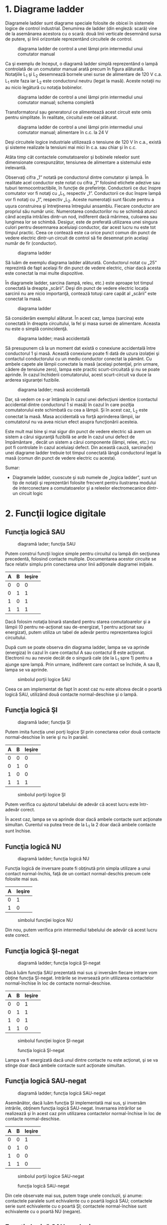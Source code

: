* 1. Diagrame ladder

Diagramele ladder sunt diagrame speciale folosite de obicei în sistemele
logice de control industrial. Denumirea de ladder (din engleză: scară)
vine de la asemănarea acestora cu o scară: două linii verticale
desemnând sursa de putere, şi linii orizontale reprezentând circuitele
de control.

#+CAPTION: diagrama ladder de control a unei lămpi prin intermediul unui
#+CAPTION: comutator manual
[[../poze/04002.png]]

Ca şi exemplu de început, o diagramă ladder simplă reprezentând o lampă
controlată de un comutator manual arată precum în figura alăturată.
Notaţiile L_{1} şi L_{2} desemnează bornele unei surse de alimentare de
120 V c.a. L_{1} este faza iar L_{2} este conductorul neutru (legat la
masă). Aceste notaţii nu au nicio legătură cu notaţia bobinelor.

#+CAPTION: diagrama ladder de control a unei lămpi prin intermediul unui
#+CAPTION: comutator manual; schema completă
[[../poze/04003.png]]

Transformatorul sau generatorul ce alimentează acest circuit este omis
pentru simplitate. În realitate, circuitul este cel alăturat.

#+CAPTION: diagrama ladder de control a unei lămpi prin intermediul unui
#+CAPTION: comutator manual; alimentare în c.c. la 24 V
[[../poze/04004.png]]

Deşi circuitele logice industriale utilizează o tensiune de 120 V în
c.a., există şi sisteme realizate la tensiuni mai mici în c.a. sau chiar
şi în c.c.

Atâta timp cât contactele comutatoarelor şi bobinele releelor sunt
dimensionate corespunzător, tensiunea de alimentare a sistemului este
irelevantă.

Observaţi cifra „1” notată pe conductorul dintre comutator şi lampă. În
realitate acel conductor este notat cu cifra „1” folosind etichete
adezive sau tuburi termocontractibile, în funcţie de preferinţe.
Conductorii ce duc înspre comutator vor fi notaţi cu „L_{1}, respectiv
„1”. Conductorii ce duc înspre lampă vor fi notaţi cu „1”, respectiv
„L_{2}. Aceste numerotaţii sunt făcute pentru a uşura construirea şi
întreţinerea întregului ansamblu. Fiecare conductor are propriul său
număr unic. Numerotarea conductorilor nu se schimbă atunci când aceştia
intră/ies dintr-un nod, indiferent dacă mărimea, culoarea sau lungimea
lor se schimbă. Desigur, este de preferată utilizarea unei singura
culori pentru desemnarea aceluiaşi conductor, dar acest lucru nu este
tot timpul practic. Ceea ce contează este ca orice punct comun din punct
de vedere electric dintr-un circuit de control să fie desemnat prin
acelaşi număr de fir (conductor).

#+CAPTION: diagrama ladder
[[../poze/04005.png]]

Să luăm de exemplu diagrama ladder alăturată. Conductorul notat cu „25”
reprezintă de fapt acelaşi fir din punct de vedere electric, chiar dacă
acesta este conectat la mai multe dispozitive.

În diagramele ladder, sarcina (lampă, releu, etc.) este aproape tot
timpul conectată la dreapta „scării”. Deşi din punct de vedere electric
locaţia sarcinii nu are nicio importanţă, contează totuşi care capăt al
„scării” este conectat la masă.

#+CAPTION: diagrama ladder
[[../poze/04006.png]]

Să considerăm exemplul alăturat. În acest caz, lampa (sarcina) este
conectată în dreapta circuitului, la fel şi masa sursei de alimentare.
Aceasta nu este o simplă conincidenţă.

#+CAPTION: diagrama ladder; masă accidentală
[[../poze/04007.png]]

Să presupunem că la un moment dat există o conexiune accidentală între
conductorul 1 şi masă. Această conexiune poate fi dată de uzura
izolaţiei şi contactul conductorului cu un mediu conductor conectat la
pământ. Cu ambele capete ale lămpii conectate la masă (acelaşi
potenţial, prin urmare, cădere de tensiune zero), lampa este practic
scurt-circuitată şi nu se poate aprinde. În cazul închiderii
comutatorului, acest scurt-circuit va duce la arderea siguranţei
fuzibile.

#+CAPTION: diagrama ladder; masă accidentală
[[../poze/04008.png]]

Dar, să vedem ce s-ar întâmpla în cazul unei defecţiuni identice
(contactul accidental dintre conductorul 1 si masă) în cazul în care
poziţia comutatorului este schimbată cu cea a lămpii. Şi în acest caz,
L_{2} este conectat la masă. Masa accidentală va forţă aprinderea
lămpii, iar comutatorul nu va avea niciun efect asupra funcţionării
acesteia.

Este mult mai bine şi mai sigur din punct de vedere electric să avem un
sistem a cărui siguranţă fuzibilă se arde în cazul unui defect de
împământare , decât un sistem a cărui componente (lămpi, relee, etc.) nu
pot fi controlate în cazul aceluiaşi defect. Din această cauză,
sarcina(le) unei diagrame ladder trebuie tot timpul conectată lângă
conductorul legat la masă (comun din punct de vedere electric cu
acesta).

Sumar:

-  Diagramele ladder, cuoscute şi sub numele de „logica ladder”, sunt un
   tip de notaţii şi reprezentări folosite frecvent pentru ilustrarea
   modului de interconectare a comutatoarelor şi a releelor
   electromecanice dintr-un circuit logic

* 2. Funcţii logice digitale

** Funcţia logică SAU

#+CAPTION: diagramă lader; funcţia SAU
[[../poze/04009.png]]

Putem construi funcţii logice simple pentru circuitul cu lampă din
secţiunea precedentă, folosind contacte multiple. Documentarea acestor
circuite se face relativ simplu prin conectarea unor linii adiţionale
diagramei iniţiale.

| A   | B   | Ieşire   |
|-----+-----+----------|
| 0   | 0   | 0        |
| 0   | 1   | 1        |
| 1   | 0   | 1        |
| 1   | 1   | 1        |

Dacă folosim notaţia binară standard pentru starea comutatoarelor şi a
lămpii (0 pentru ne-acţionat sau de-energizat, 1 pentru acţionat sau
energizat), putem utiliza un tabel de adevăr pentru reprezentarea
logicii circuitului.

După cum se poate observa din diagrama ladder, lampa se va aprinde
(energiza) în cazul în care contactul A sau contactul B este acţionat.
Electronii nu au nevoie decât de o singură cale (de la L_{1} spre 1)
pentru a ajunge spre lampă. Prin urmare, indiferent care contact se
închide, A sau B, lampa se va aprinde.

#+CAPTION: simbolul porţii logice SAU
[[../poze/04107.png]]

Ceea ce am implementat de fapt în acest caz nu este altceva decât o
poartă logică SAU, utilizând două contacte normal-deschise şi o lampă.

** Funcţia logică ŞI

#+CAPTION: diagramă lader; funcţia ŞI
[[../poze/04010.png]]

Putem imita funcţia unei porţi logice ŞI prin conectarea celor două
contacte normal-deschise în serie şi nu în paralel.

| A   | B   | Ieşire   |
|-----+-----+----------|
| 0   | 0   | 0        |
| 0   | 1   | 0        |
| 1   | 0   | 0        |
| 1   | 1   | 1        |

#+CAPTION: simbolul porţii logice ŞI
[[../poze/04156-1.png]]

Putem verifica cu ajutorul tabelului de adevăr că acest lucru este
într-adevăr corect.

În acest caz, lampa se va aprinde doar dacă ambele contacte sunt
acţionate simultan. Curentul va putea trece de la L_{1} la 2 doar dacă
ambele contacte sunt închise.

** Funcţia logică NU

#+CAPTION: diagramă ladder; funcţia logică NU
[[../poze/04011.png]]

Funcţia logică de inversare poate fi obţinută prin simpla utilizare a
unui contact normal-închis, faţă de un contact normal-deschis precum
cele folosite mai sus.

| A   | Ieşire   |
|-----+----------|
| 0   | 1        |
| 1   | 0        |

#+CAPTION: simbolul funcţiei logice NU
[[../poze/04070.png]]

Din nou, putem verifica prin intermediul tabelului de adevăr că acest
lucru este corect.

** Funcţia logică ŞI-negat

#+CAPTION: diagramă ladder; funcţia logică ŞI-negat
[[../poze/04012.png]]

Dacă luăm funcţia SAU prezentată mai sus şi inversăm fiecare intrare vom
obţine funcţia ŞI-negat. Intrările se inversează prin utilizarea
contactelor normal-închise în loc de contacte normal-deschise.

| A   | B   | Ieşire   |
|-----+-----+----------|
| 0   | 0   | 1        |
| 0   | 1   | 1        |
| 1   | 0   | 1        |
| 1   | 1   | 0        |

#+CAPTION: simbolul funcţiei logice ŞI-negat
[[../poze/04106.png]]
#+CAPTION: funcţia logică ŞI-negat
[[../poze/04012-1.png]]

Lampa va fi energizată dacă unul dintre contacte nu este acţionat, şi se
va stinge doar dacă ambele contacte sunt acţionate simultan.

** Funcţia logică SAU-negat

#+CAPTION: diagramă ladder; funcţia logică SAU-negat
[[../poze/04013.png]]

Asemănător, dacă luăm funcţia ŞI implementată mai sus, şi inversăm
intrările, obţinem funcţia logică SAU-negat. Inversarea intrărilor se
realizează şi în acest caz prin utilizarea contactelor normal-închise în
loc de contacte normal-deschise.

| A   | B   | Ieşire   |
|-----+-----+----------|
| 0   | 0   | 1        |
| 0   | 1   | 0        |
| 1   | 0   | 0        |
| 1   | 1   | 0        |

#+CAPTION: simbolul porţii logice SAU-negat
[[../poze/04113.png]]
#+CAPTION: funcţia logică SAU-negat
[[../poze/04013-1.png]]

Din cele observate mai sus, putem trage unele concluzii, şi anume:
contactele paralele sunt echivalente cu o poartă logică SAU; contactele
serie sunt echivalente cu o poartă ŞI; contactele normal-închise sunt
echivalente cu o poartă NU (negare).

** Funcţia logică SAU-exclusiv

#+CAPTION: diagramă ladder; funcţia logică SAU-exclusiv
[[../poze/04014-1.png]]

Putem construi circuite logice combinaţionale prin gruparea contactelor
în aranjamente serie-paralel. În exemplul alăturat, funcţia SAU-exclusiv
este construită prin combinarea porţilor ŞI, SAU şi NU.

| A   | B   | Ieşire   |
|-----+-----+----------|
| 0   | 0   | 0        |
| 0   | 1   | 1        |
| 1   | 0   | 1        |
| 1   | 1   | 0        |

#+CAPTION: simbolul porţii logice SAU-exclusiv
[[../poze/04116.png]]
#+CAPTION: funcţia logică SAU-exclusiv
[[../poze/04014.png]]

Linia de sus (contactul normal-închis A în serie cu, contactul
normal-deschis B) este echivalentă cu partea de sus a combinaţiei de
porţi logice NU/ŞI. Linia de jos (contactul normal-deschis A în serie
cu, contactul normal-închis B) este echivalentă cu partea de jos a
combinaţiei de porţi NU/ŞI. Conexiunea în paralel a celor două linii în
punctul 2, formează un circuit echivalent SAU. Acest lucru permite
energizarea lămpii fie prin linia 1 fir prin linia 2.

Pentru realizarea funcţiei SAU-exclusiv a trebuit să folosim două
contacte pe o singură intrare: un contact pentru intrarea directă, iar
celălalt contact pentru intrarea inversată. Cele două contacte A din
diagrama de mai sus sunt acţionate fizic de acelaşi mecanism. Acelaşi
lucru este valabil şi pentru contactele B. Această legătură „fizică”
dintre contacte este scoasă în evidentă prin marcarea identică a
contactelor. Nu există nicio limită a numărului de contacte ce pot fi
reprezentate pe acelaşi releu. Fiecare nou contact adăugat unui releu
sau unui comutator, fie că este contact normal-închis sau
normal-deschis) este reprezentat prin acelaşi simbol.

** Marcarea compusă

În unele situaţii, se foloseşte o marcare compusă de genul „A-1” şi
„A-2” în loc de „A” pentru ambele contacte ale aceluiaşi dispozitiv.
Acest lucru este folositor mai ales în cazul în care dorim să scoatem în
evidenţă care seturi de contacte, din fiecare dispozitiv, este utilizat
pentru care parte a circuitului. Pentru simplitate însă, nu vom folosi o
asemenea notaţie în cele ce urmează. Dacă vedeţi mai multe contacte
marcate identic (A, B, etc.), puteţi să fiţi siguri că acele contacte
sunt acţionate de acelaşi mecanism.

** Inversarea ieşirii

#+CAPTION: diagramă ladder; negarea ieşirii unei funcţii logice
[[../poze/04055-1.png]]

Dacă dorim să inversăm ieşirea unei funcţii logice realizate cu ajutorul
unui comutator, trebuie să folosim un releu cu un contact normal-închis.
De exemplu, dacă vrem să energizăm o sarcină bazându-ne pe negarea
(funcţia NU) unui contact normal-deschis, putem realiza diagrama
alăturată.

| A   | CR1   | Ieşire   |
|-----+-------+----------|
| 0   | 0     | 1        |
| 1   | 1     | 0        |

#+CAPTION: funcţia logică NU
[[../poze/04055.png]]

Releul este indicat pe figură prin notaţia CR1 (releu de control 1).
Atunci când bobina releului, simbolizată printr-un cerc pe prima linie,
este energizată, contactul de pe linia a doua se deschide. Deschiderea
acestui contact de-energizează lampa. De la comutatorul la bobina CR1,
funcţia logică este ne-inversată. Contactul normal-închis este acţionat
de bobina releului CR1, asigurând o funcţie logică de negare (NU) pe
lampă, inversă faţă de starea de acţionare a comutatorului (A).

#+CAPTION: diagrama ladder; funcţia logică ŞI-negat realizată prin
#+CAPTION: inversarea ieşirii
[[../poze/04056-1.png]]

Să aplicăm această strategie de inversare uneia dintre funcţiile cu
intrare inversată realizate mai sus. Spre exemplu, funcţia logică ŞI
folosind diagrama funcţiei ŞI-negat de mai sus. Putem inversa ieşirea cu
ajutorul unui releu pentru realizarea unei funcţii ne-inversate.

| A   | B   | Ieşire   |
|-----+-----+----------|
| 0   | 0   | 0        |
| 0   | 1   | 0        |
| 1   | 0   | 0        |
| 1   | 1   | 1        |

#+CAPTION: funcţia logică ŞI
[[../poze/04056-2.png]] 
#+CAPTION: simbolul
#+CAPTION: porţii logice ŞI
[[../poze/04056.png]]

De la comutator la bobina CR1, funcţia logică realizată este cea a unei
porţi ŞI-negat. Contactele CR1 normal-închise inversează şi transformă
ieşirea funcţiei ŞI-negat într-o funcţie ŞI.

Sumar:

-  Contactele conectate în parelel sunt echivalente cu o poartă SAU
-  Contactele conectate în serei sunt echivalente cu o poartă ŞI
-  Contactele normal-închise sunt echivalente cu o poartă NU
-  Pentru inversarea intrărilor pe porţi, se folosesc contacte
   normal-închis
-  Pentru inversarea ieşirii unei funcţii logice, se folosesc relee

* 3. Circuite permisive şi de blocare

** Controlul aprinderii furnalelor

#+CAPTION: diagramă ladder; circuit de control al aprinderii furnalelor
[[../poze/04057.png]]

O aplicaţie practică a logicii digitale, bazate pe relee şi comutatoare,
constă în controlul sistemelor în care există o serie de condiţii ce
trebuie îndeplinite, înainte ca un echipament să poate porni în
siguranţa. Un exemplu bun este cel al aprinderii furnalelor. Pentru
pornirea în siguranţă a acestora, sistemul de control trebuie să ceară
„permisiunea” câtorva comutatoare de proces, printre care: comutatoare
de presiune joasă şi înaltă, comutatoare pentru verificarea funcţionării
ventilatorului, a poziţiei uşii de acces, etc. Fiecare condiţie de
proces se numeşte permisivă, iar fiecare contact permisiv este conectat
în serie. Prin urmare, dacă oricare dintre contacte detectează o
condiţie de nesiguranţă, circuitul va fi deschis.

Dacă toate condiţiile sunt îndeplinite, CR1 se va energiza iar lapa
verde se va aprinde. În realitate, nu doar lampa se energizează. De
obicei există un releu de control, sau o valvă de fluid, ce este plasată
pe acea linie a diagramei. Aceasta se va energiza cât toate contactele
permisive sunt „în regulă”: adică, închise. Dacă oricare dintre
condiţiile permisive nu este îndeplinită, linia de sus a diagramei va
rămâne întreruptă, CR1 se ve de-energiza, iar lampa roşie se va aprinde.

Contactul pentru presiune înaltă a lichidul este un contact
normal-închis. Acest lucru se datorează faptului că dorim deschiderea
contactului doar în cazul în care presiunie lichidului devine prea mare.
Din moment ce condiţia „noarmală” a oricărui comutator de presiune este
îndeplinită când presiunea aplicată asupra sa este zero, şi dorim ca
acest comutator să se deschidă în cazul unei presiuni excesive, trebuie
să alegem un comutator ce este închis în starea sa normală.

** Controlul pornirii motoarelor electrice

O altă aplicaţie practică a releelor constă în controlul sistemelor în
care dorim ca două evenimente incompatibile să nu aibă loc în acelaşi
timp.

#+CAPTION: inversarea fazei unui motor electric
[[../poze/04058.png]]

Un exemplu în acest sens constă controlul direcţiei de rotaţie a unui
motor electric. Sunt utilizate contactoare pentru schimbarea polarităţii
(sau secvenţei fazelor) unui motor electric. Nu dorim însă ca atât
contactorul de polarizare directă cât şi cel de polarizare înversă să
fie energizate în acelaşi timp.

Când contactorul M_{1} este energizat, sistemul trifazat de alimentare
(A, B şi C) este conectat direct la terminalii 1, 2 şi 3 ai motorului.
Totuşi, când contactorul M_{2} este energizat, fazele A şi B sunt
inversate, A fiind conectată la terminalul 2 al motorului, iar B la
terminalul 1. Inversarea fazei duce la inversarea direcţiei de rotaţie a
motorului.

#+CAPTION: diagrama ladder; controlul pornirii unui motor electric
[[../poze/04059.png]]

Să examinăm circuitul de control a acestor două contactoare. În dreapta
avem un contact normal-închis (OL). Acesta este contactul termic de
supra-încălzire ce este activat de elementele de „încălzire” conectate
în serie cu fiecare fază a motorului de c.a. Dacă acestea se încălzesc
prea tare, contactul va trece de la starea normală (închisă) la starea
deschisă. Acest lucru nu va permite energizarea niciunui contactor.

Acest sistem de control este suficient, atâta timp cât nimeni nu apasă
ambele butoane simultan. Dacă acest lucru se întâmplă însă, fazele A şi
B vor fi scurt-circuitate prin faptul că fazele A şi B sunt conectate
direct la motor prin intermediul contactorului M_{1}, iar contactorul
M_{2} le inversează. Faza A se va afla în scurt-circuit cu faza B şi
invers. Evident, acesta nu este un sistem de control bun.

#+CAPTION: diagrama ladder; controlul pornirii unui motor electric
[[../poze/04060.png]]

Pentru a preveni acest lucru, putem să proiectăm circuitul astfel încât
energizarea unuia dintre contactoare săprevină energizarea celuilalt.
Acest lucru se numeşte blocare, şi se poate realiza prin utilizarea de
contacte adiţionale pe fiecare contactor.

Acum când M_{1} este energizat, contactul auxiliar normal-închis de pe
linia a două se va deschide, prevenind astfel energizarea lui M_{2},
chiar dacă buton „invers” este apăsat. Asemănător, energizarea lui M_{1}
nu este posibilă atunci când M_{2} este energizat. Observaţi că au fost
adăugate numerotaţii suplimentare ale firelor (4 şi 5) pentru a reflecta
modificările.

Trebuie menţionat faptul că aceasta nu este singur metodă de blocare a
contactoarelor pentru prevenirea scurt-circuitului. Unele contactoare
sunt echipate cu dispozitive de blocare mecanice. Pentru siguranţa
adiţională însă, se pot folosi şi metode de blocare electrice.

#+CAPTION:
[[../poze/00000.png]]

Sumar:

-  Contactele permisive sunt instalate pentru întreruperea funcţionării
   circuitului în cazul în care una sau mai multe condiţii fizice nu
   sunt îndeplinite
-  Contactele de blocare sunt instalate pentru întâmpinarea situaţie în
   care două acţiuni ce au loc simultan sunt incompativile (alimentarea
   directă şi indirecta a unui motor electric, simultan, de exemplu)

* 5. Circuite logice cu autoprotecţie

Circuitele logic, fie că sunt compuse din relee electromecanice sau din
porţi logice semiconductoare, pot fi construite sub mai multe variante
pentru realizarea aceleiaşi funcţii. Nu există în general o metodă
„corectă” de proiectare a circuitelor logice complexe, dar există unele
metode ce sunt mai bune decât altele.

În sistemele de control, siguranţa joacă un rol important (sau cel puţin
ar trebui să o facă). Dacă exista mai multe metode de realizare a unui
circuit digital care să realizeze aceiaşi funcţie, iar una dintre metode
este mai bună din punct de vedere al siguranţei la funcţionare, atunci
acea metodă este mai bună decât celelelate.

Să luăm ca şi exemplu un sistem simplu şi să vedem cum îl putem
implementa folosind relee logice. Să presupunem că un laborator mare sau
o clădire industrială urmează să fie echipată cu un sistem de alarmă în
caz de incendiu. Acest sistem urmează să fie activat de oricare dintre
comutatoarele instalate în întreaga clădire. Sistemul ar trebui să
funcţioneze astfel încât sirenă să se energizeze dacă oricare dintre
comutatoare este acţionat.

#+CAPTION: diagrama ladder
[[../poze/04065.png]]

La o primă vedere, ar părea că circuitul logic este extrem de simplu:
utilizăm contacte normal-deschise conectate în paralel, precum în figura
alăturată. Practic, aceasta este o funcţie logică SAU cu patru intrări.
Putem extinde acest circuit pentru a include un număr oricât de mare de
comutatoare, fiecare fiind adăugat în serie. Ne vom limita însă la patru
în acest exemplu. În orice caz, acesta pare un sistem elementar şi totul
pare a fi în regulă.

Dar ce se întâmplă în cazul unui defect de circuit? Natura circuitelor
electrice este astfel încât defectele de funcţionare ce constau în
deschiderea circuitului sunt mult mai frecvente decât oricare alt tip de
defecte. Aceste deschideri ale circuitului se pot datora deschiderii
contactelor releelor, întreruperea conductorilor, arderea siguranţelor
fuzibile, etc. Luând acest lucru în considerare, pare normal să realizăm
un circuit care să fie cât mai tolerant posibil la o astfel de
defecţiune.

#+CAPTION: diagrama ladder
[[../poze/04066.png]]

Să presupunem, de exemplu, ca firul conductor al comutatorului doi se
distruge, ducând la deschiderea circuitului în acest punct. În cazul în
care această defecţiune ar avea loc, comutatorul 2 nu ar mai putea
energia sirena în cazul în care ar fi acţionat (închis). Acest lucru,
evident, nu este de dorit în cazul unui incendiu. Dacă sistemul nu este
verificat periodic ( o idee bună oricum), nimeni nu ar putea ştii că
există o problemă până când cineva nu ar încerca sa utilizeze acel
comutator în caz de urgenţă.

#+CAPTION: diagrama ladder
[[../poze/04067.png]]

Dar dacă am re-proiecta sistemul astfel încât alarma să se declanşeze
(şi) în cazul unui astfel de defect? Astfel, defectul conductorului ar
duce la o alarmă de incendiu falsă. Totuşi, acest scenariu este de
preferat celui în care comutatorul nu funcţionează deloc în cazuri de
urgenţă. Pentru atingerea acestui scop, va trebui să refacem circuit,
astfel încât alarma să fie declanşată de un comutator deschis şi nu de
unul închis. Comutatoarele vor trebui sa fie normal-închise şi în serie,
alimentând bobina unui releu care la rândul ei activează un contact
normal-închis ce controlează sirena.

Atunci când toate comutatoarele sunt de-energizate (starea normală a
sistemului), bobina releului CR1 va fi energizată (prima linie).
Contactul CR1 (linia a doua) prin urmare, va fi deschis, iar sirena nu
este alimentată. Totuşi, în cazul în care oricare dintre comutatoare
este acţionat, bobina CR1 se de-energizează, iar contactul CR1 revine la
starea sa normală, şi anume, închis. Alarma este în acest caz alimentată
şi se va declanşa. Adiţional, dacă există un defect al conductorilor din
prima linie a circuitului, alarma se va declanşa. Dacă se descoperă că
alarma este falsă, personalul clădirii va ştii că sistemul de alarmă
este defect şi necesită reperaţii.

Cu siguranţa, circuitul este mult mai complex decât era înainte
introducerii releului de control CR1, iar sistemul poate şi în acest caz
să nu funcţioneze corespunzător. Acest lucru se poate întâmpla dacă
apare un defect în linia a doua a circuitului. Dar totuşi, acest circuit
este mai sigur şi preferabil din acest punct de vedere.

#+CAPTION:
[[../poze/00000.png]]

Sumar:

-  
-  

* 6. Automate programabile (PLC)

** Scurtă istorie

Înainte de apariţia circuitelor logice cu semiconductori, sistemele
logice de control erau proiectate şi realizate exclusiv cu relee
electromecanice. Sistemele şi procesele ce necesită un control de tip
„pornire/oprire” abundă în industria modernă, dar aceste sisteme sunt
foarte rar realizate cu ajutorul releelor electromecanice sau a porţilor
logice discrete. În schimb, sunt folosite calculatoare digitale ce pot
fi programate şi pot realiza o varietate de funcţii logice.

La sfârşitul anilor 1960, o companie americană pe nume Bedford
Associates, a lansat un dispozitiv de calcul denumit MODICON. Ca şi
acronim, acesta s-ar traduce prin „controler digital modular”. Acesta
mai târziu a deveni şi numele diviziei care se ocupa cu proiectarea,
realizarea şi vânzarea acestor calculatoare de control speciale.
Desigur, au existat mai apoi şi alte companii care au dezvoltat
propriile lor variante ale acestui dispozitiv. Până la urmă, acest
dispozitiv a primit denumirea de PLC (Programmable Logic Controller),
sau, în traducere, automat programabil. Scopul unui PLC a fost de a
înlocui releele electromecanice ca şi elemente de logică, locul lor
urmând a fi luat de calculatoare digitale semiconductoare. Un program
stocat în memoria calculatorului este capabil să simuleze funcţii logice
realizate înainte prin interconectarea unui număr mare de reelee
electromecanice.

Un automat programabil (PLC) are mai multe intrări, prin intermediul
cărora interpretează stări logice „înalte”, respectiv „joase”, stări
transmise de senzori şi comutatoare. De asemenea, există mai mulţi
terminali de ieşire, prin intermediul cărora dispozitivul transmite
semnale „înalte” sau „joase” către contactoare, motoare, lămpi, sau
orice alte dispozitive ce pot fi controlate prin intermediul semnalelor
de tip „închis/deschis”. În încercarea de simplificare a modului de
programare a PLC-urilor, limbajul de programare a fost proiectat astfel
încât să semene cu diagramele ladder. Astfel, un inginer sau electrician
obişnuit cu citirea diagramelor ladder, se poate adapta relativ uşor
mediului de programare a PLC-urilor pentru realizarea aceloraşi funcţii
de control.

PLC-urile sunt „calculatoare industriale”, prin urmare, semnalele de
intrare şi de ieşire sunt de 120 V c.a, asemenea releelor
electromecanice de control. Deşi unele PLC-uri au intrări şi ieşiri de
c.c de amplitudini mai mici, aceasta este excepţia şi nu regula.

** Programarea PLC-urilor

Modul de conectare şi de programare diferă puţin în funcţie de modelul
de PLC ales, dar aceste caracteristici sunt destul de similar pentru a
permite o introducere „generală” a programării PLC-urilor în acest
capitol.

#+CAPTION: automat programabil
[[../poze/04330.png]]

Figura alăturată este cea a unui PLC, văzut din faţă. Cei doi terminali
L_{1} şi L_{2} din partea superioară sunt pentru alimentarea circuitului
intern al dispozitivului cu 120 V c.a. Cei şase terminali din partea
stângă se folosesc pentru conectarea dispozitivelor de intrare, fiecare
terminal reprezentând un „canal” diferit cu propria sa notaţie (X).
Terminalul din stânga jos (common), reprezintă masa, ce se conectează la
L_{2}.

#+CAPTION: automat programabil; intrarea X1 energizată
[[../poze/04331.png]]

În interioriul carcasei PLC-ului, între fiecare terminal de intrare şi
terminalul de masă, există conectat câte un dispozitiv opto-izolator
(LED). Acesta asigură o izolare electrică între semnalul logic „înalt”
de la intrare şi circuitul calculatorului, atunci când există o tensiune
de 120 V c.a. aplicată între terminalul respectiv şi masă. O intrare
energizată poate fi „citită” prin intermediul unui LED aprins pe carcasa
dispozitivului.

#+CAPTION: automat programabil; intrarea X1 energizată
[[../poze/04332.png]]

Semnalele de ieşire sunt generate de circuitul intern al PLC-ului prin
activarea unui dispozitiv de comutare (tranzistor, triac, sau chiar
releu electromecanic), conectând terminalul „Source” cu oricare dintre
terminalii de ieşire „Y”. Terminalul „Source” este la rândul să conectat
de obicei la L_{1}. Din nou, o ieşire energizată poate fi citită de pe
PLC prin intermediul unui LED.

În acest fel, PLC-urile sunt o interfaţă între dispozitivele reale
precum comutatoare, lămpi, motoare, etc.

Logica circuitului este stabilită în interiorul PLC-ului prin
intermediul unui program software. Acest program decide care ieşiri sunt
energizate şi sub ce condiţii de intrare. Chiar dacă programul însuşi
pare a fi o diagramă logică, cu simboluri pentru relee şi comutatoare,
în realitate nu există astfel de dispozitive în interiorul PLC-ului.
Acestea sunt doar contacte şi bobine imaginare. Programul este introdus
şi vizualizat prin intermediul unui PC conectat la portul PLC-ului
(programming port).

#+CAPTION: automat programabil şi circuit logic
[[../poze/04333.png]]

Să considerăm circuitul şi programul alăturat. Atunci când comutatorul
buton nu este apăsat, intrarea X_{1} a PLC-ului nu este alimentată.
Urmărind programul, putem vedea un contact X_{1} normal-deschis în serie
cu o bobină Y_{1}. Puterea de pe bobina Y_{1} este şi în acest caz zero.
Prin urmare, ieşirea Y_{1} a PLC-ului rămăne de-energizată, iar lampa
indicatoare conectată pe această ieşire nu se aprinde.

#+CAPTION: automat programabil şi circuit logic
[[../poze/04334.png]]

Apăsarea butonului însă face ca intrarea X_{1} să fie alimentată. În
acest caz, toate contactele X_{1} ce apar în program vor fi acţionate.
Energizarea intrării X_{1} va duce la închiderea contactului
normal-deschis X_{1} alimentând bobina Y_{1}. Când bobina Y_{1} a
programului este energizată, ieşirea reală Y_{1} va deveni energizată.,
iar lampa conectată pe ieşire se va aprinde.

Trebuie înţeles faptul că atât contactul X_{1} cât şi bobina Y_{1},
conductorii de legătură şi „puterea” ce apar pe afişajul PC-ul, toate
sunt elemente pur virtuale. Acestea nu există ca şi componente reale.
Ele există doar ca şi comenzi în interiorul programului unui calculator.

PC-ul este utilizat doar pentru vizualizarea şi editarea softului
PLC-ului, şi nu este necesară prezenţa acestuia pentru funcţionarea
dispozitivului. Odată ce programul a fost încărcat în PLC de pe PC,
calculatorul poate fi deconectate de la acest, iar PLC-ul va continua să
funcţioneze conform instrucţiunilor programului. Afişajul (monitorul)
calculatorului este redat în aceste figurii doar pentru a ajuta la
înţelegerea principiilor de bază a funcţionării PLC-urilor.

Adevărata utilitate a PLC-ului o putem vedea atunci când dorim
modificarea comportamentului unui sistem de control. Din moment ce
PLC-ul este un dispozitiv programabil, comportamentul acestuia poate fi
modificat prin schimbarea comenzilor. Nu este nevoie de o reconfigurare
a componentelor electrice conectate la intrarea şi ieşirea acestuia.

De exemplu, să presupunem că dorim ca circuitul de mai sus să
funcţioneze exact invers: apăsarea butonului duce la închiderea lămpii,
iar eliberarea acestuia la aprinderea ei. Soluţia „hardware” ar consta
în înlocuirea comutatorului buton normal-deschis cu un comutator buton
normal-închis. Soluţia software, aplicabilă cu ajutorul PLC-ului, constă
în modificarea programului, astfel încât contactul X_{1} să fie
normal-închis în loc de normal-deschis.

#+CAPTION: automat programabil şi circuit logic
[[../poze/04335.png]]

Sistemul modificat, în cazul în care comutatorul nu este acţionat (nu
este apăsat), este prezentat în figura alăturată.

#+CAPTION: automat programabil şi circuit logic
[[../poze/04336.png]]

Când butonul este acţionat, sistemul arată conform figurii alăturate.

** Reutilizarea intrărilor

Un alt avantaj al implementării logicii de control în varianta software
faţă de hardware, este că semnalele de intrare pot fi refolosite în
interiorul programului ori de câte ori este necesar.

#+CAPTION: automat programabil şi circuit logic
[[../poze/04337.png]]

De exemplu, circuitul şi programul alăturat sunt proiectate pentru a
energiza lampa în cazul în care cel puţin două din cele trei comutatoare
sunt acţionate (închise) simultan.

Pentru realizarea unui circuit echivalent folosind relee
electromecanice, ar fi trebui să folosim trei relee cu câte două
contacte normal-deschise fiecare. În total, am fi avut nevoie de şase
contacte, câte două pe fiecare intrare. Folosind un automat programabil
în schimb, putem refolosi intrările X ori de câte ori dorim prin
intermediul soft-ului. Nu este necesară adăugarea unor noi componente,
deoarece fiecare intrare cât şi ieşire a unui PLC nu este nimic mai mult
decât un simplu bit (0 sau 1) stocat în memoria digitală a
dispozitivului. Nu există o limită teoretică a numărului de reutilizări
acestor biţi.

Mai mult, din moment ce fiecare ieşire este, la fel, doar un bit stocat
în memoria PLC-ului, putem adăuga contacte (virtuale) în interiorul
programului. De exemplu, putem adăuga un contact acţionat de ieşirea Y a
PLC-ului.

#+CAPTION: automat programabil şi circuit logic; sistem de control al
#+CAPTION: pornirii şi opririi unui motor
[[../poze/04338.png]]

Să considerăm exemplul alăturat. Acesta este un sistem de control al
pornirii şi opririi unui motor.

Comutatorul buton conectat la intrarea X_{1} este utilizat pentru
pornirea motorului, iar comutatorul conectat la intrarea X_{2} pentru
oprirea acestuia. Un contact adiţional (virtual), adăugat în interiorul
programului şi denumit Y_{1}, utilizează bobina de ieşire ca şi contact
de reţinere. Contactorul motorului continuă să fie energizat chiar şi
după ce butonul „start” este eliberat. Contactul X_{2} normal-închis
este colorat, ceea ce înseamnă ca este închis şi conduce energie
electrică.

#+CAPTION: automat programabil şi circuit logic; sistem de control al
#+CAPTION: pornirii şi opririi unui motor
[[../poze/04339.png]]

Dacă apăsăm butonul de „start”, intrarea X_{1} se va energiza, închizând
contactul X_{1} din program. Bobina Y_{1} va fi energizată şi se va
aplica o tensiune de 120 V c.a. pe bobina contactorului motorului.
Contactul paralel Y_{1} se va închide şi el, iar circuitul va rămâne
într-o stare energizată.

#+CAPTION: automat programabil şi circuit logic; sistem de control al
#+CAPTION: pornirii şi opririi unui motor
[[../poze/04340.png]]

Acum, dacă eliberăm contactorul „start”, contactul X_{1} normal-deschis
se va reîntoarce la poziţia sa normală (deschis). Motorul va continua
însă să funcţioneze, deoarece contactul de reţinere intern Y_{1},
continuă să alimenteze bobina Y_{1}, care menţine la rândul ei
energizată ieşirea Y_{1}.

#+CAPTION: automat programabil şi circuit logic; sistem de control al
#+CAPTION: pornirii şi opririi unui motor
[[../poze/04341.png]]

Pentru a opri motorul, trebuie să apăsăm pentru o durată scurtă
comutatorul „stop”. Acesta va energiza intrarea X_{2} şi va deschide
contactul (virtual) normal-închis. Continuitatea circuitului înspre
bobina Y_{1} va fi întreruptă.

#+CAPTION: automat programabil şi circuit logic; sistem de control al
#+CAPTION: pornirii şi opririi unui motor
[[../poze/04342.png]]

Când butonul de „stop” este eliberat, intrarea X_{2} se de-energizează.
Contactul X_{2} se reîntoarce în poziţia sa normală (închis). Motorul nu
va reporni însă până când comutatorul de „start” nu este acţionat,
datorită „pierderii” contactului de reţinere Y_{1}.

** Autoprotecţia

Desigur, proiectarea PLC-urilor astfel încât să conţină elemente de
autoprotecţie este la fel de importantă precum în cazul sistemelor cu
relee electromecanice. Va trebui tot timpul să luăm în considerare
efectele unui circuit deschis (distrugerea firelor conductoare, de
exemplu) asupra dispozitivelor controlate. În exemplul de mai sus, avem
o problemă: în cazul în care conductorul comutatorului de intrare X_{2}
(butonul de stop) prezintă un defect (circuit deschis), nu vom putea
opri motorul!

#+CAPTION: automat programabil şi circuit logic; sistem de control al
#+CAPTION: pornirii şi opririi unui motor
[[../poze/04371.png]]

Soluţia acestei probleme constă în inversarea logicii între contactul
X_{2} din interiorul programului PLC-ului şi comutatorul „stop”. Când
butonul „stop” nu este acţionat, intrarea X_{2} este energizată,
închizând contactul X_{2} din interiorul programului. Acest lucru
permite pornirea motorului atunci când intrarea X_{1} este energizată,
şi permitea funcţionarea acestuia chiar si atunci când butonul „start”
este eliberat. Când butonul „stop” este acţionat, intrarea X_{2} se va
de-energiza, deschizând contactul X_{2} din soft-ul PLC-ului şi oprind
motorul. Prin urmare, nu există nicio diferenţa din punct de vedere
funcţional între această variantă si cea precedentă.

Totuşi, în caz de defect al conductorului pe intrarea X_{2} (circuit
deschis), intrarea X_{2} va fi de-energizată. Efectul este similar
acţionării butonului de „stop”, rezultatul fiind oprirea imediată a
motorului în caz de defect. Această variantă este mult mai sigură decât
cea precedentă, în care, acelaşi tip de defect ar conduce la
imposibilitatea opririi motorului.

** Relee de control

Pe lângă elementele de intrare (X) şi de ieşire (Y), PLC-urile conţin
bobine şi contacte ce nu a legătură propriu-zisă cu exteriorul. Aceastea
sunt folosite asemenea releelor de control (CR1, CR2, etc.) pentru
asigurarea unui semnal logic inversor în caz de nevoie.

#+CAPTION: automat programabil şi circuit logic; utilizarea releelor
#+CAPTION: interne de control
[[../poze/04343.png]]

Pentru demonstrarea funcţionării unui asemenea tip de releu „intern”, să
consideram circuitul şi programul alăturat. Acesta este proiectat pentru
a simula o poartă ŞI-negat cu trei intrări. Din moment ce elementele
unui program PLC sunt desemnate printr-o singură literă, vom nota releul
de control intern cu C1 şi nu cu CR1.

#+CAPTION: automat programabil şi circuit logic; utilizarea releelor
#+CAPTION: interne de control
[[../poze/04344.png]]

În acest circuit, lampa va rămâne aprinsă atâta timp cât oricare dintre
butoane rămâne ne-acţionat (eliberat). Pentru a opri lampa, va trebui să
acţionăm (apasăm) toate cele trei butoane.

Un mare avantaj al automatelor programabile, avantaj ce nu poate fi
duplicat cu ajutorul releelor electromecanice, constă în posibilitatea
supravegherii şi controlului la distanţa a dispozitivelor prin
intermediul reţelelor de calculatoare.

Sumar:

-  
-  

